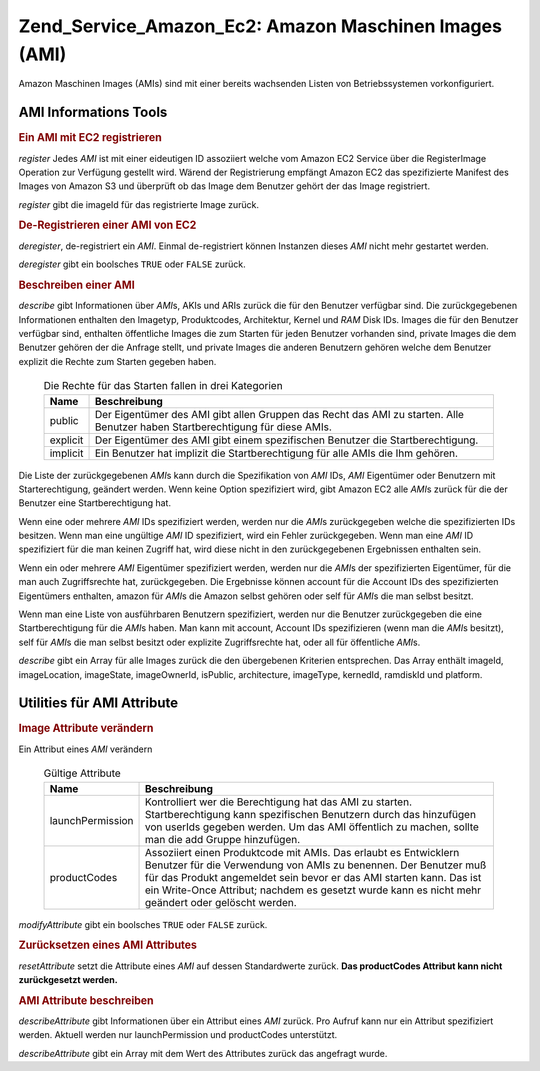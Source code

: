 .. _zend.service.amazon.ec2.images:

Zend_Service_Amazon_Ec2: Amazon Maschinen Images (AMI)
======================================================

Amazon Maschinen Images (AMIs) sind mit einer bereits wachsenden Listen von Betriebssystemen vorkonfiguriert.

.. _zend.service.amazon.ec2.images.info:

AMI Informations Tools
----------------------

.. _zend.service.amazon.ec2.images.register:

.. rubric:: Ein AMI mit EC2 registrieren

*register* Jedes *AMI* ist mit einer eideutigen ID assoziiert welche vom Amazon EC2 Service über die RegisterImage
Operation zur Verfügung gestellt wird. Wärend der Registrierung empfängt Amazon EC2 das spezifizierte Manifest
des Images von Amazon S3 und überprüft ob das Image dem Benutzer gehört der das Image registriert.

*register* gibt die imageId für das registrierte Image zurück.

.. code-block:: php
   :linenos:

   $ec2_img = new Zend_Service_Amazon_Ec2_Image('aws_key','aws_secret_key');
   $ip = $ec2_img->register('imageLocation');

.. _zend.service.amazon.ec2.images.deregister:

.. rubric:: De-Registrieren einer AMI von EC2

*deregister*, de-registriert ein *AMI*. Einmal de-registriert können Instanzen dieses *AMI* nicht mehr gestartet
werden.

*deregister* gibt ein boolsches ``TRUE`` oder ``FALSE`` zurück.

.. code-block:: php
   :linenos:

   $ec2_img = new Zend_Service_Amazon_Ec2_Image('aws_key','aws_secret_key');
   $ip = $ec2_img->deregister('imageId');

.. _zend.service.amazon.ec2.images.describe:

.. rubric:: Beschreiben einer AMI

*describe* gibt Informationen über *AMI*\ s, AKIs und ARIs zurück die für den Benutzer verfügbar sind. Die
zurückgegebenen Informationen enthalten den Imagetyp, Produktcodes, Architektur, Kernel und *RAM* Disk IDs. Images
die für den Benutzer verfügbar sind, enthalten öffentliche Images die zum Starten für jeden Benutzer vorhanden
sind, private Images die dem Benutzer gehören der die Anfrage stellt, und private Images die anderen Benutzern
gehören welche dem Benutzer explizit die Rechte zum Starten gegeben haben.





      .. _zend.service.amazon.ec2.images.describe-table:

      .. table:: Die Rechte für das Starten fallen in drei Kategorien

         +--------+-----------------------------------------------------------------------------------------------------------------------------+
         |Name    |Beschreibung                                                                                                                 |
         +========+=============================================================================================================================+
         |public  |Der Eigentümer des AMI gibt allen Gruppen das Recht das AMI zu starten. Alle Benutzer haben Startberechtigung für diese AMIs.|
         +--------+-----------------------------------------------------------------------------------------------------------------------------+
         |explicit|Der Eigentümer des AMI gibt einem spezifischen Benutzer die Startberechtigung.                                               |
         +--------+-----------------------------------------------------------------------------------------------------------------------------+
         |implicit|Ein Benutzer hat implizit die Startberechtigung für alle AMIs die Ihm gehören.                                               |
         +--------+-----------------------------------------------------------------------------------------------------------------------------+



Die Liste der zurückgegebenen *AMI*\ s kann durch die Spezifikation von *AMI* IDs, *AMI* Eigentümer oder
Benutzern mit Starterechtigung, geändert werden. Wenn keine Option spezifiziert wird, gibt Amazon EC2 alle *AMI*\
s zurück für die der Benutzer eine Startberechtigung hat.

Wenn eine oder mehrere *AMI* IDs spezifiziert werden, werden nur die *AMI*\ s zurückgegeben welche die
spezifizierten IDs besitzen. Wenn man eine ungültige *AMI* ID spezifiziert, wird ein Fehler zurückgegeben. Wenn
man eine *AMI* ID spezifiziert für die man keinen Zugriff hat, wird diese nicht in den zurückgegebenen
Ergebnissen enthalten sein.

Wenn ein oder mehrere *AMI* Eigentümer spezifiziert werden, werden nur die *AMI*\ s der spezifizierten
Eigentümer, für die man auch Zugriffsrechte hat, zurückgegeben. Die Ergebnisse können account für die Account
IDs des spezifizierten Eigentümers enthalten, amazon für *AMI*\ s die Amazon selbst gehören oder self für
*AMI*\ s die man selbst besitzt.

Wenn man eine Liste von ausführbaren Benutzern spezifiziert, werden nur die Benutzer zurückgegeben die eine
Startberechtigung für die *AMI*\ s haben. Man kann mit account, Account IDs spezifizieren (wenn man die *AMI*\ s
besitzt), self für *AMI*\ s die man selbst besitzt oder explizite Zugriffsrechte hat, oder all für öffentliche
*AMI*\ s.

*describe* gibt ein Array für alle Images zurück die den übergebenen Kriterien entsprechen. Das Array enthält
imageId, imageLocation, imageState, imageOwnerId, isPublic, architecture, imageType, kernedId, ramdiskId und
platform.

.. code-block:: php
   :linenos:

   $ec2_img = new Zend_Service_Amazon_Ec2_Image('aws_key','aws_secret_key');
   $ip = $ec2_img->describe();

.. _zend.service.amazon.ec2.images.attribute:

Utilities für AMI Attribute
---------------------------

.. _zend.service.amazon.ec2.images.attribute.modify:

.. rubric:: Image Attribute verändern

Ein Attribut eines *AMI* verändern





      .. _zend.service.amazon.ec2.images.attribute.modify-table:

      .. table:: Gültige Attribute

         +----------------+---------------------------------------------------------------------------------------------------------------------------------------------------------------------------------------------------------------------------------------------------------------------------------------------------------------+
         |Name            |Beschreibung                                                                                                                                                                                                                                                                                                   |
         +================+===============================================================================================================================================================================================================================================================================================================+
         |launchPermission|Kontrolliert wer die Berechtigung hat das AMI zu starten. Startberechtigung kann spezifischen Benutzern durch das hinzufügen von userIds gegeben werden. Um das AMI öffentlich zu machen, sollte man die add Gruppe hinzufügen.                                                                                |
         +----------------+---------------------------------------------------------------------------------------------------------------------------------------------------------------------------------------------------------------------------------------------------------------------------------------------------------------+
         |productCodes    |Assoziiert einen Produktcode mit AMIs. Das erlaubt es Entwicklern Benutzer für die Verwendung von AMIs zu benennen. Der Benutzer muß für das Produkt angemeldet sein bevor er das AMI starten kann. Das ist ein Write-Once Attribut; nachdem es gesetzt wurde kann es nicht mehr geändert oder gelöscht werden.|
         +----------------+---------------------------------------------------------------------------------------------------------------------------------------------------------------------------------------------------------------------------------------------------------------------------------------------------------------+



*modifyAttribute* gibt ein boolsches ``TRUE`` oder ``FALSE`` zurück.

.. code-block:: php
   :linenos:

   $ec2_img = new Zend_Service_Amazon_Ec2_Image('aws_key','aws_secret_key');
   // Ändert die Startberechtigung (launchPermission) eines AMI
   $return = $ec2_img->modifyAttribute('imageId',
                                       'launchPermission',
                                       'add',
                                       'userId',
                                       'userGroup');

   // Setzt den Produktcode des AMI.
   $return = $ec2_img->modifyAttribute('imageId',
                                       'productCodes',
                                       'add',
                                       null,
                                       null,
                                       'productCode');

.. _zend.service.amazon.ec2.images.attribute.reset:

.. rubric:: Zurücksetzen eines AMI Attributes

*resetAttribute* setzt die Attribute eines *AMI* auf dessen Standardwerte zurück. **Das productCodes Attribut kann
nicht zurückgesetzt werden.**

.. code-block:: php
   :linenos:

   $ec2_img = new Zend_Service_Amazon_Ec2_Image('aws_key','aws_secret_key');
   $return = $ec2_img->resetAttribute('imageId', 'launchPermission');

.. _zend.service.amazon.ec2.images.attribute.describe:

.. rubric:: AMI Attribute beschreiben

*describeAttribute* gibt Informationen über ein Attribut eines *AMI* zurück. Pro Aufruf kann nur ein Attribut
spezifiziert werden. Aktuell werden nur launchPermission und productCodes unterstützt.

*describeAttribute* gibt ein Array mit dem Wert des Attributes zurück das angefragt wurde.

.. code-block:: php
   :linenos:

   $ec2_img = new Zend_Service_Amazon_Ec2_Image('aws_key','aws_secret_key');
   $return = $ec2_img->describeAttribute('imageId', 'launchPermission');


